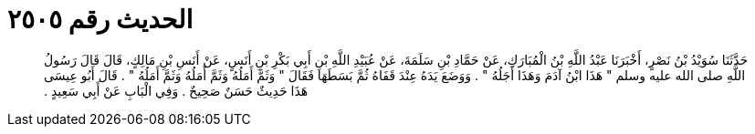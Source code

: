 
= الحديث رقم ٢٥٠٥

[quote.hadith]
حَدَّثَنَا سُوَيْدُ بْنُ نَصْرٍ، أَخْبَرَنَا عَبْدُ اللَّهِ بْنُ الْمُبَارَكِ، عَنْ حَمَّادِ بْنِ سَلَمَةَ، عَنْ عُبَيْدِ اللَّهِ بْنِ أَبِي بَكْرِ بْنِ أَنَسٍ، عَنْ أَنَسِ بْنِ مَالِكٍ، قَالَ قَالَ رَسُولُ اللَّهِ صلى الله عليه وسلم ‏"‏ هَذَا ابْنُ آدَمَ وَهَذَا أَجَلُهُ ‏"‏ ‏.‏ وَوَضَعَ يَدَهُ عِنْدَ قَفَاهُ ثُمَّ بَسَطَهَا فَقَالَ ‏"‏ وَثَمَّ أَمَلُهُ وَثَمَّ أَمَلُهُ وَثَمَّ أَمَلُهُ ‏"‏ ‏.‏ قَالَ أَبُو عِيسَى هَذَا حَدِيثٌ حَسَنٌ صَحِيحٌ ‏.‏ وَفِي الْبَابِ عَنْ أَبِي سَعِيدٍ ‏.‏